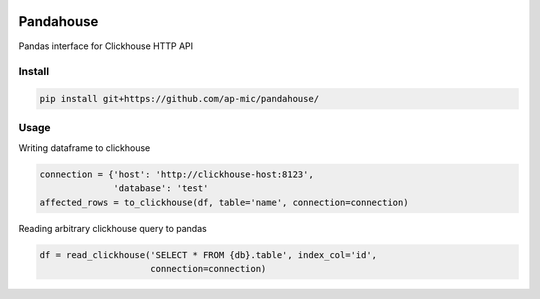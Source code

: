 |Build Status| |Gitential Active Contributors| |Gitential Coding Hours| |Gitential Efficiency|

.. |Gitential Active Contributors| image:: https://api.gitential.com/accounts/6/projects/121/badges/active-contributors.svg
   :alt: Gitential Efficiency
   :target: https://gitential.com/accounts/6/projects/121/share?uuid=4fc48389-c5e6-48c5-91d8-d11adcdd9405&utm_source=shield&utm_medium=shield&utm_campaign=121

.. |Gitential Coding Hours| image:: https://api.gitential.com/accounts/6/projects/121/badges/coding-hours.svg
   :alt: Gitential Efficiency
   :target: https://gitential.com/accounts/6/projects/121/share?uuid=4fc48389-c5e6-48c5-91d8-d11adcdd9405&utm_source=shield&utm_medium=shield&utm_campaign=121

.. |Gitential Efficiency| image:: https://api.gitential.com/accounts/6/projects/121/badges/efficiency.svg
   :alt: Gitential Efficiency
   :target: https://gitential.com/accounts/6/projects/121/share?uuid=4fc48389-c5e6-48c5-91d8-d11adcdd9405&utm_source=shield&utm_medium=shield&utm_campaign=121

Pandahouse
==========

Pandas interface for Clickhouse HTTP API


Install
-------

.. code:: bash

    pip install git+https://github.com/ap-mic/pandahouse/


Usage
-----

Writing dataframe to clickhouse

.. code:: python

    connection = {'host': 'http://clickhouse-host:8123',
                  'database': 'test'
    affected_rows = to_clickhouse(df, table='name', connection=connection)


Reading arbitrary clickhouse query to pandas

.. code:: python

    df = read_clickhouse('SELECT * FROM {db}.table', index_col='id',
                         connection=connection)


.. |Build Status| image:: http://drone.lensa.com:8000/api/badges/kszucs/pandahouse/status.svg
   :target: http://drone.lensa.com:8000/kszucs/pandahouse
